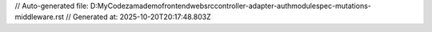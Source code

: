 // Auto-generated file: D:\MyCode\zama\demo\frontend\web\src\controller-adapter-auth\module\spec-mutations-middleware.rst
// Generated at: 2025-10-20T20:17:48.803Z